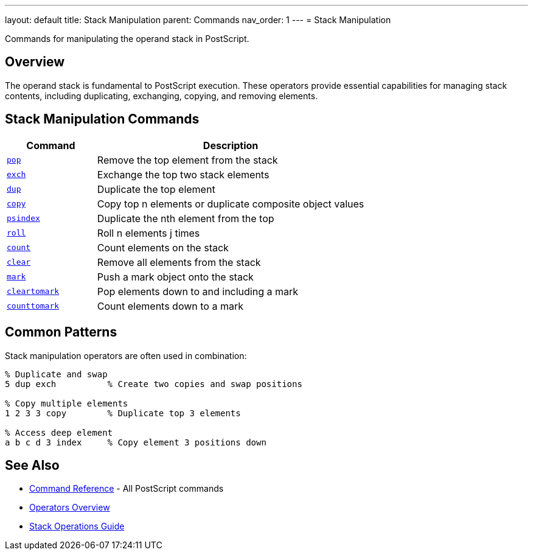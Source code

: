 ---
layout: default
title: Stack Manipulation
parent: Commands
nav_order: 1
---
= Stack Manipulation

Commands for manipulating the operand stack in PostScript.

== Overview

The operand stack is fundamental to PostScript execution. These operators provide essential capabilities for managing stack contents, including duplicating, exchanging, copying, and removing elements.

== Stack Manipulation Commands

[cols="1,3"]
|===
|Command |Description

|link:/docs/commands/references/pop/[`pop`]
|Remove the top element from the stack

|link:/docs/commands/references/exch/[`exch`]
|Exchange the top two stack elements

|link:/docs/commands/references/dup/[`dup`]
|Duplicate the top element

|link:/docs/commands/references/copy/[`copy`]
|Copy top n elements or duplicate composite object values

|link:/docs/commands/references/psindex/[`psindex`]
|Duplicate the nth element from the top

|link:/docs/commands/references/roll/[`roll`]
|Roll n elements j times

|link:/docs/commands/references/count/[`count`]
|Count elements on the stack

|link:/docs/commands/references/clear/[`clear`]
|Remove all elements from the stack

|link:/docs/commands/references/mark/[`mark`]
|Push a mark object onto the stack

|link:/docs/commands/references/cleartomark/[`cleartomark`]
|Pop elements down to and including a mark

|link:/docs/commands/references/counttomark/[`counttomark`]
|Count elements down to a mark
|===

== Common Patterns

Stack manipulation operators are often used in combination:

[source,postscript]
----
% Duplicate and swap
5 dup exch          % Create two copies and swap positions

% Copy multiple elements
1 2 3 3 copy        % Duplicate top 3 elements

% Access deep element
a b c d 3 index     % Copy element 3 positions down
----

== See Also

* link:/docs/commands/[Command Reference] - All PostScript commands
* link:/docs/syntax/operators/[Operators Overview]
* link:/docs/usage/basic/stack-operations/[Stack Operations Guide]